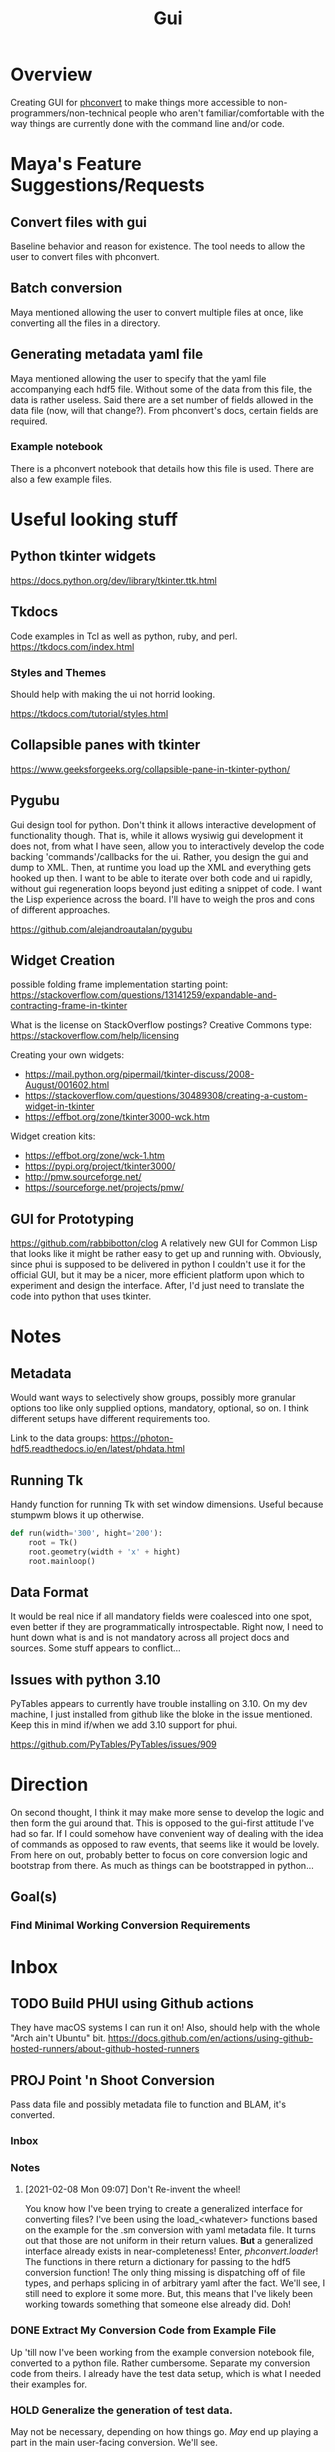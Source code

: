#+TITLE: Gui
* Overview
Creating GUI for [[https:https://github.com/Photon-HDF5/phconvert][phconvert]] to make things more accessible to
non-programmers/non-technical people who aren't familiar/comfortable with the
way things are currently done with the command line and/or code.
* Maya's Feature Suggestions/Requests
** Convert files with gui
Baseline behavior and reason for existence. The tool needs to allow the user to
convert files with phconvert.
** Batch conversion
Maya mentioned allowing the user to convert multiple files at once, like
converting all the files in a directory.
** Generating metadata yaml file
Maya mentioned allowing the user to specify that the yaml file accompanying each
hdf5 file. Without some of the data from this file, the data is rather useless.
Said there are a set number of fields allowed in the data file (now, will that
change?). From phconvert's docs, certain fields are required.
*** Example notebook
There is a phconvert notebook that details how this file is used. There are also
a few example files.
* Useful looking stuff
** Python tkinter widgets
https://docs.python.org/dev/library/tkinter.ttk.html
** Tkdocs
Code examples in Tcl as well as python, ruby, and perl.
https://tkdocs.com/index.html
*** Styles and Themes
Should help with making the ui not horrid looking.

https://tkdocs.com/tutorial/styles.html
** Collapsible panes with tkinter
https://www.geeksforgeeks.org/collapsible-pane-in-tkinter-python/
** Pygubu
Gui design tool for python. Don't think it allows interactive development of
functionality though. That is, while it allows wysiwig gui development it does
not, from what I have seen, allow you to interactively develop the code backing
'commands'/callbacks for the ui. Rather, you design the gui and dump to XML.
Then, at runtime you load up the XML and everything gets hooked up then. I want
to be able to iterate over both code and ui rapidly, without gui regeneration
loops beyond just editing a snippet of code. I want the Lisp experience across
the board. I'll have to weigh the pros and cons of different approaches.

https://github.com/alejandroautalan/pygubu
** Widget Creation
possible folding frame implementation starting point:
https://stackoverflow.com/questions/13141259/expandable-and-contracting-frame-in-tkinter

What is the license on StackOverflow postings?
Creative Commons type: https://stackoverflow.com/help/licensing

Creating your own widgets:
- https://mail.python.org/pipermail/tkinter-discuss/2008-August/001602.html
- https://stackoverflow.com/questions/30489308/creating-a-custom-widget-in-tkinter
- https://effbot.org/zone/tkinter3000-wck.htm

Widget creation kits:
- https://effbot.org/zone/wck-1.htm
- https://pypi.org/project/tkinter3000/
- http://pmw.sourceforge.net/
- https://sourceforge.net/projects/pmw/
** GUI for Prototyping
https://github.com/rabbibotton/clog
A relatively new GUI for Common Lisp that looks like it might be rather easy to
get up and running with. Obviously, since phui is supposed to be delivered in
python I couldn't use it for the official GUI, but it may be a nicer, more
efficient platform upon which to experiment and design the interface. After, I'd
just need to translate the code into python that uses tkinter.
* Notes
** Metadata
Would want ways to selectively show groups, possibly more granular options too
like only supplied options, mandatory, optional, so on. I think different
setups have different requirements too.

Link to the data groups:
https://photon-hdf5.readthedocs.io/en/latest/phdata.html
** Running Tk
Handy function for running Tk with set window dimensions. Useful because stumpwm
blows it up otherwise.
#+BEGIN_SRC python
def run(width='300', hight='200'):
    root = Tk()
    root.geometry(width + 'x' + hight)
    root.mainloop()
#+END_SRC
** Data Format
It would be real nice if all mandatory fields were coalesced into one spot, even
better if they are programmatically introspectable. Right now, I need to hunt
down what is and is not mandatory across all project docs and sources. Some
stuff appears to conflict...
** Issues with python 3.10
PyTables appears to currently have trouble installing on 3.10. On my dev
machine, I just installed from github like the bloke in the issue mentioned.
Keep this in mind if/when we add 3.10 support for phui.

https://github.com/PyTables/PyTables/issues/909
* Direction
On second thought, I think it may make more sense to develop the logic and then
form the gui around that. This is opposed to the gui-first attitude I've had so
far. If I could somehow have convenient way of dealing with the idea of commands
as opposed to raw events, that seems like it would be lovely. From here on out,
probably better to focus on core conversion logic and bootstrap from there. As
much as things can be bootstrapped in python...
** Goal(s)
*** Find Minimal Working Conversion Requirements
* Inbox
** TODO Build PHUI using Github actions
They have macOS systems I can run it on! Also, should help with the whole "Arch
ain't Ubuntu" bit.
https://docs.github.com/en/actions/using-github-hosted-runners/about-github-hosted-runners
** PROJ Point 'n Shoot Conversion
Pass data file and possibly metadata file to function and BLAM, it's converted.
*** Inbox
*** Notes
**** [2021-02-08 Mon 09:07] Don't Re-invent the wheel!
You know how I've been trying to create a generalized interface for converting
files? I've been using the load_<whatever> functions based on the example for
the .sm conversion with yaml metadata file. It turns out that those are not
uniform in their return values. *But* a generalized interface already exists in
near-completeness! Enter, /phconvert.loader/! The functions in there return a
dictionary for passing to the hdf5 conversion function! The only thing missing
is dispatching off of file types, and perhaps splicing in of arbitrary yaml
after the fact. We'll see, I still need to explore it some more. But, this means
that I've likely been working towards something that someone else already did.
Doh!
*** DONE Extract My Conversion Code from Example File
Up 'till now I've been working from the example conversion notebook file,
converted to a python file. Rather cumbersome. Separate my conversion code from
theirs. I already have the test data setup, which is what I needed their
examples for.
*** HOLD Generalize the generation of test data.
May not be necessary, depending on how things go. /May/ end up playing a part in
the main user-facing conversion. We'll see.
*** HOLD Encode Required Fields w/defaults in yml
I figure that we can slurp the defaults up into memory, then add data from the
file and user supplied data. Perhaps we could provide the option for users to
keep their own defaults files.

[2021-02-19 Fri 18:46] Doesn't seem necessary anymore, since the high-level
interface phconvert.loader + the save function takes care of this. I could be
wrong though.
*** STRT Bundle App for Non-techs
Using \textit{pyinstaller}:
#+begin_src bash
 pyinstaller --add-data /home/vir/weisslab/phconvert/phconvert/specs/photon-hdf5_specs.json:phconvert/specs/ --add-data /home/vir/weisslab/phconvert/phconvert/v04/specs/photon-hdf5_specs.json:phconvert/v04/specs/ gui.py
#+end_src
We need to explicitly include the json files because pyinstaller doesn't pick
them up otherwise. The above command will create a directory containing an
executable and everything needed for it to run. Also possible to create a single
file executable with everything packaged into that.
**** TODO Fix CI error in phconvert
There appears to be some bitrot? All builds fail now.

* Notes
